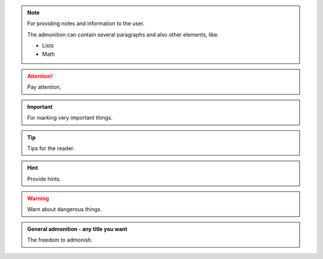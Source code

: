 .. note::

   For providing notes and information to the user.

   The admonition can contain several paragraphs and also other elements, like:

   * Lists
   * Math

.. attention::

   Pay attention,

.. important::

   For marking very important things.

.. tip::

   Tips for the reader.

.. hint::

   Provide hints.

.. warning::

   Warn about dangerous things.

.. seealso::

   For providing more references.

.. admonition:: General admonition - any title you want

   The freedom to admonish.
